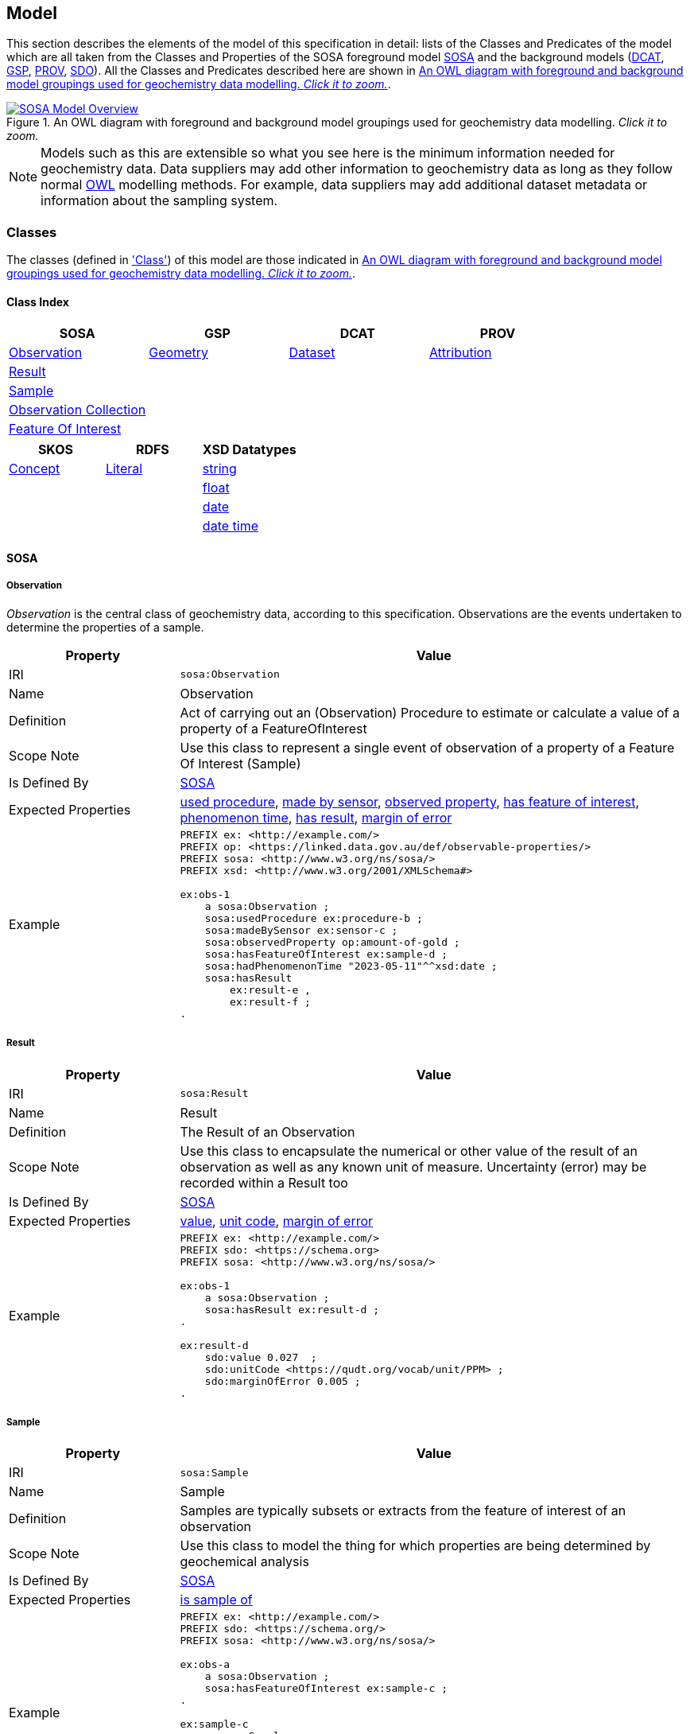 == Model

This section describes the elements of the model of this specification in detail: lists of the Classes and Predicates of the model which are all taken from the Classes and Properties of the SOSA foreground model <<SOSA, SOSA>> and the background models (<<DCAT, DCAT>>, <<GSP, GSP>>, <<PROV, PROV>>, <<SDO, SDO>>). All the Classes and Predicates described here are shown in <<whole-model>>.

[#whole-model]
.An OWL diagram with foreground and background model groupings used for geochemistry data modelling. _Click it to zoom._
image::../img/whole-model.svg[SOSA Model Overview,align="center",link="../img/whole-model.svg"]

NOTE: Models such as this are extensible so what you see here is the minimum information needed for geochemistry data. Data suppliers may add other information to geochemistry data as long as they follow normal <<OWL2, OWL>> modelling methods. For example, data suppliers may add additional dataset metadata or information about the sampling system.

=== Classes

The classes (defined in <<Class, 'Class'>>) of this model are those indicated in <<whole-model>>.

==== Class Index

|===
| SOSA | GSP | DCAT | PROV

| <<sosa:Observation, Observation>>                     | <<geo:Geometry, Geometry>>    | <<dcat:Dataset, Dataset>> | <<prov:Attribution, Attribution>>
| <<sosa:Result, Result>>                               |                               |                           |
| <<sosa:Sample, Sample>>                               |                               |                           |
| <<sosa:ObservationCollection, Observation Collection>> |                              |                           |
| <<sosa:FeatureOfInterest, Feature Of Interest>>       |                               |                           |
|===

|===
| SKOS | RDFS | XSD Datatypes

| <<skos:Concept, Concept>> | <<rdfs:Literal, Literal>> | <<xsd:string, string>>
|                           |                           | <<xsd:float, float>>
|                           |                           | <<xsd:date, date>>
|                           |                           | <<xsd:dateTime, date time>>
|===

[[sosa-classes]]
==== SOSA

[[sosa:Observation]]
===== Observation

_Observation_ is the central class of geochemistry data, according to this specification. Observations are the events undertaken to determine the properties of a sample.

[cols="2,6"]
|===
| Property | Value

| IRI | `sosa:Observation`
| Name | Observation
| Definition | Act of carrying out an (Observation) Procedure to estimate or calculate a value of a property of a FeatureOfInterest
| Scope Note | Use this class to represent a single event  of observation of a property of a Feature Of Interest (Sample)
| Is Defined By | <<SOSA, SOSA>>
| Expected Properties | <<sosa:usedProcedure, used procedure>>, <<sosa:madeBySensor, made by sensor>>, <<sosa:observedProperty, observed property>>, <<sosa:hasFeatureOfInterest, has feature of interest>>, <<sosa:phenomenonTime, phenomenon time>>, <<sosa:hasResult, has result>>, <<sdo:marginOfError, margin of error>>
| Example
a| [source,turtle]
----
PREFIX ex: <http://example.com/>
PREFIX op: <https://linked.data.gov.au/def/observable-properties/>
PREFIX sosa: <http://www.w3.org/ns/sosa/>
PREFIX xsd: <http://www.w3.org/2001/XMLSchema#>

ex:obs-1
    a sosa:Observation ;
    sosa:usedProcedure ex:procedure-b ;
    sosa:madeBySensor ex:sensor-c ;
    sosa:observedProperty op:amount-of-gold ;
    sosa:hasFeatureOfInterest ex:sample-d ;
    sosa:hadPhenomenonTime "2023-05-11"^^xsd:date ;
    sosa:hasResult
        ex:result-e ,
        ex:result-f ;
.
----
|===

[[sosa:Result]]
===== Result

[cols="2,6"]
|===
| Property | Value

| IRI | `sosa:Result`
| Name | Result
| Definition | The Result of an Observation
| Scope Note | Use this class to encapsulate the numerical or other value of the result of an observation as well as any known unit of measure. Uncertainty (error) may be recorded within a Result too
| Is Defined By | <<SOSA, SOSA>>
| Expected Properties | <<sdo:value, value>>, <<sdo:unitCode, unit code>>, <<sdo:marginOfError, margin of error>>
| Example
a| [source,turtle]
----
PREFIX ex: <http://example.com/>
PREFIX sdo: <https://schema.org>
PREFIX sosa: <http://www.w3.org/ns/sosa/>

ex:obs-1
    a sosa:Observation ;
    sosa:hasResult ex:result-d ;
.

ex:result-d
    sdo:value 0.027  ;
    sdo:unitCode <https://qudt.org/vocab/unit/PPM> ;
    sdo:marginOfError 0.005 ;
.
----
|===

[[sosa:Sample]]
===== Sample

[cols="2,6"]
|===
| Property | Value

| IRI | `sosa:Sample`
| Name | Sample
| Definition | Samples are typically subsets or extracts from the feature of interest of an observation
| Scope Note | Use this class to model the thing for which properties are being determined by geochemical analysis
| Is Defined By | <<SOSA, SOSA>>
| Expected Properties | <<sosa:isSampleOf, is sample of>>
| Example
a| [source,turtle]
----
PREFIX ex: <http://example.com/>
PREFIX sdo: <https://schema.org/>
PREFIX sosa: <http://www.w3.org/ns/sosa/>

ex:obs-a
    a sosa:Observation ;
    sosa:hasFeatureOfInterest ex:sample-c ;
.

ex:sample-c
    a sosa:Sample ;
    sdo:name "Sample C" ;
    sdo:additionalType ex:soil-sample ;
    sdo:description "A soil sample from Sandy Creek" ;
    sdo:location "Zillmere Rock Store: Zone 4, Shelf N, Box 3" ;
    sosa:isSampleOf ex:sandy-creek ;
.
----
|===

[[sosa:ObservationCollection]]
===== Observation Collection

[cols="2,6"]
|===
| Property | Value

| IRI | `sosa:ObservationCollection`
| Name | Observation Collection
| Definition | Collection of one or more observations, whose members share a common value for one or more predicate
| Scope Note | Use this class to represent batches of geochemistry observations. Additional metadata for batches, such as run numbers, may be added to the Observation Collection using scheme.org, DCAT or custom predicates
| Is Defined By | https://www.w3.org/TR/vocab-ssn-ext/[Extension to SSN]
| Expected Properties | <<sosa:hasMember, has member>> and predicates for <<sosa:Observation, Observation>> objects pertaining to all members of the collection
| Example
a| [source,turtle]
----
PREFIX ex: <http://example.com/>
PREFIX sosa: <http://www.w3.org/ns/sosa/>

ex:obs-1
    a sosa:Observation ;
.

ex:obs-2
    a sosa:Observation ;
.

ex:obs-3
    a sosa:Observation ;
.

# it is inferred that each of the member Observation objects of this
# Observation Collection object have the same Feature Of Interest
#- `ex:sample-d`
ex:obscol-a
    a sosa:ObservationCollection ;
    sosa:hasMember
        ex:obs-1 ,
        ex:obs-2 ,
        ex:obs-3 ;
    sosa:hasFeatureOfInterest ex:sample-d ;
.
----
|===

[[sosa:FeatureOfInterest]]
===== Feature Of Interest

[cols="2,6"]
|===
| Property | Value

| IRI | `sosa:FeatureOfInterest`
| Subclass of | `geo:Feature`
| Name | Feature Of Interest
| Definition | The thing whose property is being estimated or calculated in the course of an Observation to arrive at a Result
| Scope Note | Use this class to indicate not the direct object whose properties are observed by an `Observation` if that thing is a sample - use `Sample`. Use only if the thing whose properties are observed is the object of ultimate interest, e.g. a rock unit. Expected use is to indicate an FoI in an existing dataset, such as a geological unit in the https://linked.data.gov.au/dataset/qldgeofeatures[Queensland Geological Features Dataset]
| Is Defined By | <<SOSA, SOSA>>
| Expected Properties | Location and other properties relevant to the specific kind of Feature that this Feature of Interest it. Properties other than location are out of scope for geochemistry modelling
| Example
a| [source,turtle]
----
PREFIX ex: <http://example.com/>
PREFIX geo: <http://www.opengis.net/ont/geosparql#>
PREFIX skos: <http://www.w3.org/2004/02/skos/core#>
PREFIX sosa: <http://www.w3.org/ns/sosa/>

ex:obs-1
    a sosa:Observation ;
    sosa:hasFeatureOfInterest ex:sample-c ;
.

ex:sample-c
    a sosa:Sample ;
    sosa:isSampleOf <https://linked.data.gov.au/dataset/qldgeofeatures/AnakieProvince> ;
.

<https://linked.data.gov.au/dataset/qldgeofeatures/AnakieProvince>
    a sosa:FeatureOfInterest , geo:Feature ;
    geo:hasGeometry [
        a geo:Geometry ;
        geo:asWKT "POLYGON((146.850699 -23.704934,146.850699 -20.863771,148.028386 -20.863771,148.028386 -23.704934,146.850699 -23.704934))" ;
    ] ;
.
----
|===

[[geosparql-classes]]
==== GSP

[[geo:Geometry]]
===== Geometry

[cols="2,6"]
|===
| Property | Value

| IRI | `geo:Geometry`
| Name | Geometry
| Definition | A coherent set of direct positions in space. The positions are held within a Spatial Reference System (SRS)
| Scope Note | To be used to indicate geospatial coordinates for a <<sosa:FeatureOfInterest, Feature Of Interest>>
| Is Defined By | <<GSP, GSP>>
| Expected Properties | <<geo:asWKT, as WKT>>
| Example | See the Example for <<sosa:FeatureOfInterest, Feature Of Interest>>
|===

[[dcat-classes]]
==== DCAT

[[dcat:Dataset]]
===== Dataset

[cols="2,6"]
|===
| Property | Value

| IRI | `dcat:Dataset`
| Name | Dataset
| Definition | A collection of data, published or curated by a single agent, and available for access or download in one or more representations
| Scope Note | Use this class to describe a package of data that contains one or more <<sosa:ObservationCollection, Observation Collection>> objects.
| Is Defined By | <<SOSA, SOSA>>
| Expected Properties | At least <<sdo:name, name>>, <<sdo:description, description>>, <<sdo:dateCreated, data created>>, <<sdo:dateModified, data modified>>, and <<prov:qualifiedAttribution, qualified attribution>>, but potentially any other <<DCAT, DCAT>> and <<SDO, SDO>> predicates thought relevant to well describe the dataset. <<sdo:keywords, keyword>> predicate values may be calculated from contained data and need not be supplied.
| Example
a| [source,turtle]
----
PREFIX dcat: <http://www.w3.org/ns/dcat#>
PREFIX gch: <https://linked.data.gov.au/def/geochem/>
PREFIX ex: <http://example.com/>
PREFIX op: <https://linked.data.gov.au/def/observable-properties/>
PREFIX prov: <http://www.w3.org/ns/prov#>
PREFIX rc: <http://def.isotc211.org/iso19115/-1/2018/CitationAndResponsiblePartyInformation/code/CI_RoleCode/>
PREFIX sdo: <https://schema.org/>
PREFIX sosa: <http://www.w3.org/ns/sosa/>
PREFIX xsd: <http://www.w3.org/2001/XMLSchema#>

ex:dataset-n
    sdo:name "Example Dataset N" ;
    sdo:description "An example dataset containing an example Observation Collection object" ;
    sdo:dateCreated "2023-09-20"^^xsd:date ;
    sdo:dateModified "2023-09-22"^^xsd:date ;
    prov:qualifiedAttribution [
        prov:agent [
            a sdo:Organization ;
            sdo:name "ACME Pty Ltd" ;
            sdo:identifier "31 353 542 036"^^gch:ABN ;
        ] ;
        prov:hadRole rc:originator ;  # SKOS Concept for a role
    ] ;
    sdo:keywords op:amount-of-gold ;
    sdo:hasPart ex:obscol-a ;
.

ex:obscol-a
    a sosa:ObservationCollection ;
.
----
|===

[[prov-classes]]
==== PROV

[[prov:Attribution]]
===== Attribution

[cols="2,6"]
|===
| Property | Value

| IRI | `prov:Attribution`
| Name | Attribution
| Definition | The ascribing of an entity to an agent
| Scope Note | Use objects of this class to link <<dcat:Dataset, Dataset>> objects to <<prov:Agent, Agent>> objects and the roles they played with respect to the dataset
| Is Defined By | <<PROV, PROV>>
| Expected Properties | <<prov:agent, agent>>, <<prov:hadRole, had role>>
| Example | See the Example for <<dcat:Dataset, Dataset>>
|===

[[prov:Role]]
===== Role

[cols="2,6"]
|===
| Property | Value

| IRI | `prov:Role`
| Name | Role
| Definition | 
| Scope Note | Use <<SKOS, SKOS>>`Concept` instances from vocabularies of methods to indicate the `Role` played by an `Agent` with respect to a <<dcat:Dataset, Dataset>> object
| Is Defined By | <<PROV, PROV>>
| Expected Properties | <<SKOS, SKOS>> `Concept` properties, e.g. annotations (label & definition) and relations to other `Concept` objects
| Example | See the Example given for <<dcat:Dataset, Dataset>>
|===

[[skos-classes]]
==== SKOS

[[skos:Concept]]
===== Concept

[cols="2,6"]
|===
| Property | Value

| IRI | `skos:Concept`
| Name | Concept 
| Definition | An idea or notion; a unit of thought
| Scope Note | While this class is to be used to model the objects indicated by the properties listed in the <<Where, Vocabularies: Where>> section, Concepts are not expected to be explicitly defined instead, as the objects indicated by predicates such as <<prov:hadRole, had role>> are understood to be Concepts, use of this class is implied only
| Is Defined By | <<SKOS, SKOS>>
| Expected Properties | None
|===

==== RDFS

[[rdfs:Literal]]
===== Literal

[cols="2,6"]
|===
| Property | Value

| IRI | `rdfs:Literal`
| Name | Literal
| Definition | Literal values, eg. textual strings and integers
| Scope Note | Do not use this class directly but instead use specialised RDF literals, such as <<xsd:string, string>>, <<xsd:date, date>>, <<xsd:float, float>>,
| Is Defined By | <<RDFS>>
|===

==== XSD Datatypes

[[xsd:string]]
===== string

[cols="2,6"]
|===
| Property | Value

| IRI | `xsd:string`
| Name | string
| Definition | A literal datatype that may contain characters, line feeds, carriage returns, and tab characters
| Scope Note | This class is used whenever literal values are enclosed in quotes and not further qualified with another specialised datatype
| Is Defined By | <XSD2>>
| Example
a| [source,turtle]
----
PREFIX ex: <http://example.com/>
PREFIX skos: <http://www.w3.org/2004/02/skos/core#>

ex:procedure-b
    a skos:Concept ;
    skos:prefLabel "Procedure B" ;  # a string value
.
----
|===

[[xsd:float]]
===== float

[cols="2,6"]
|===
| Property | Value

| IRI | `xsd:float`
| Name | float
| Definition | A literal datatype representing a floating point number
| Scope Note | This class is used whenever literal values are numerical and contain a decimal point
| Is Defined By | <XSD2>>
| Example
a| [source,turtle]
----
PREFIX ex: <http://example.com/>
PREFIX sdo: <https://schema.org/>
PREFIX sosa: <http://www.w3.org/ns/sosa/>
PREFIX xsd: <http://www.w3.org/2001/XMLSchema#>

ex:obs-a
    a sosa:Result ;
    sdo:value 0.027  ; # a float value
    sdo:marginOfError "0.05"^^xsd:float ;  # also a float value
.
----
|===

[[xsd:date]]
===== date

[cols="2,6"]
|===
| Property | Value

| IRI | `xsd:date`
| Name | date
| Definition | A literal datatype representing a date, formatted according to https://en.wikipedia.org/wiki/ISO_8601[ISO 8601] (YYYY-MM-DD)
| Scope Note | Use this datatype for date literal values
| Is Defined By | <XSD2>>
| Example | See the Example for <<dcat:Dataset, Dataset>>
|===

[[xsd:dateTime]]
===== date time

[cols="2,6"]
|===
| Property | Value

| IRI | `xsd:dateTime`
| Name | date time
| Definition | A literal datatype representing a date and a time, formatted according to https://en.wikipedia.org/wiki/ISO_8601[ISO 8601] (YYYY-MM-DDTHH:II:SS.SSS)
| Scope Note | Use this datatype for date & time literal values
| Is Defined By | <XSD2>>
| Example
a| [source,turtle]
----
PREFIX ex: <http://example.com/>
PREFIX sosa: <http://www.w3.org/ns/sosa/>
PREFIX xsd: <http://www.w3.org/2001/XMLSchema#>

ex:obs-a
    a sosa:Observation ;
    sosa:phenomenonTime "2023-09-22T17:35:22"^^xsd:dateTime ;
.
----
|===

=== Predicates

The predicates (defined in <<Predicate, 'Predicate'>>) of this model are those indicated in <<whole-model>>.

==== Predicate Index

|===
| SOSA | GSP | PROV | SDO

| <<sosa:usedProcedure, used procedure>>                    | <<geo:asWKT, as WKT>>             | <<prov:qualifiedAttribution, qualified attribution>>  | <<sdo:name, name>>
| <<sosa:madeBySensor, made by sensor>>                     | <<geo:hasGeometry, has geometry>> | <<prov:agent, agent>>                                 | <<sdo:description, description>>
| <<sosa:observedProperty, observed property>>              |                                   | <<prov:hadRole, had role>>                            | <<sdo:dateCreated, date created>>
| <<sosa:hasFeatureOfInterest, has feature of interest>>    |                                   |                                                       | <<sdo:dateModified, date modified>>
| <<sosa:phenomenonTime, phenomenon time>>                  |                                   |                                                       | <<sdo:keywords, keywords>>
| <<sosa:hasResult, has result>>                            |                                   |                                                       | <<sdo:location, location>>
| <<sosa:isSampleOf, is sample of>>                         |                                   |                                                       | <<sdo:unitCode, unitCode>>
| <<sosa:hasMember, has member>>                            |                                   |                                                       | <<sdo:value, value>>
|                                                           |                                   |                                                       | <<sdo:marginOfError, margin of error>>
|                                                           |                                   |                                                       | <<sdo:additionalType, additional type>>
|===

[[sosa-predicates]]
==== SOSA

[[sosa:usedProcedure]]
===== used procedure

[cols="2,6"]
|===
| Property | Value

| IRI | `sosa:usedProcedure`
| Name | used procedure
| Definition | A relation to link to a re-usable Procedure used in making an Observation
| Scope Note | Use this property to indicate a `Procedure` used to obtain an <<sosa:Observation, Observation>> but indicate <<skos:Concept, Concept>> objects taken from vocabularies
| Is Defined By | <<SOSA, SOSA>>
| Example | See the Example for <<sosa:Observation, Observation>>
|===

[[sosa:madeBySensor]]
===== made by sensor

[cols="2,6"]
|===
| Property | Value

| IRI | `sosa:madeBySensor`
| Name | made by sensor
| Definition | Relation between an Observation and the Sensor which made the Observations
| Scope Note | Use this property to indicate a `Sensor` used to obtain an <<sosa:Observation, Observation>> but indicate <<skos:Concept, Concept>> objects taken from vocabularies
| Is Defined By | <<SOSA, SOSA>>
| Example | See the Example for <<sosa:Observation, Observation>>
|===

[[sosa:observedProperty]]
===== observed property

[cols="2,6"]
|===
| Property | Value

| IRI | `sosa:observedProperty`
| Name | observed property
| Definition | Relation linking an Observation to the property that was observed. The Observable Property should be a property of the Feature Of Interest
| Scope Note | Use this property to indicate an `ObservableProperty` observed by an <<sosa:Observation, Observation>> but indicate <<skos:Concept, Concept>> objects taken from vocabularies
| Is Defined By | <<SOSA, SOSA>>
| Example | See the Example for <<sosa:Observation, Observation>>
|===

[[sosa:hasFeatureOfInterest]]
===== has feature of interest

[cols="2,6"]
|===
| Property | Value

| IRI | `sosa:hasFeatureOfInterest`
| Name | has feature of interest
| Definition | Relation between an Observation and the entity whose quality was observed
| Scope Note | Use this property to indicate a <<sosa:FeatureOfInterest, Feature Of Interest>> whose properties were observed by an <<sosa:Observation, Observation>> and expect to indicate objects taken from lists of spatial objects
| Is Defined By | <<SOSA, SOSA>>
| Example | See the Example for <<sosa:FeatureOfInterest, Feature Of Interest>>
|===

[[sosa:phenomenonTime]]
===== phenomenon time

[cols="2,6"]
|===
| Property | Value

| IRI | `sosa:phenomenonTime`
| Name | phenomenon time
| Definition | The time that the Result of an Observation applies to the FeatureOfInterest
| Scope Note | Use this property to indicate the date and time of the production of a <<sosa:Result, Result>> by an <<sosa:Observation, Observation>>. Indicate a literal <<xsd:dateTime, date time>> or <<xsd:date, date>> value
| Is Defined By | <<SOSA, SOSA>>
| Example | See the Example for <<sosa:Observation, Observation>>
|===

[[sosa:hasResult]]
===== has result

[cols="2,6"]
|===
| Property | Value

| IRI | `sosa:hasResult`
| Name | has result
| Definition |Relation linking an Observation and a Result, which contains a value representing the value associated with the observed Property
| Scope Note | Use this property to indicate the <<sosa:Result, Result>>, or multiple Results, produced by an <<sosa:Observation, Observation>>
| Is Defined By | <<SOSA, SOSA>>
| Example | See the Example for <<sosa:Observation, Observation>>
|===

[[sosa:isSampleOf]]
===== is sample of

[cols="2,6"]
|===
| Property | Value

| IRI | `sosa:isSampleOf`
| Name | is sample of
| Definition | Relation from a Sample to the FeatureOfInterest that it is intended to be representative of
| Scope Note | Use this property to indicate the <<sosa:FeatureOfInterest, Feature Of Interest>> that a <<sosa:Sample, Sample>> is a sample of
| Is Defined By | <<SOSA, SOSA>>
| Example | See the Example of <<sosa:FeatureOfInterest, Feature Of Interest>>
|===

[[sosa:hasMember]]
===== has member

[cols="2,6"]
|===
| Property | Value

| IRI | `sosa:hasMember`
| Name | has member
| Definition | Link to a member of a collection of observations that share the same value for one or more of the characteristic properties
| Scope Note | Use this property to link the <<sosa:ObservationCollection, Observation Collection>> objects to <<sosa:Observation, Observation>>
| Is Defined By | <<SOSA, SOSA>>
| Example | See the Example for <<sosa:ObservationCollection, Observation Collection>>
|===

[[geosparql-predicates]]
==== GSP

[[geo:hasGeometry]]
===== has geometry

[cols="2,6"]
|===
| Property | Value

| IRI | `geo:hasGeometry`
| Name | has geometry
| Definition | A spatial representation for a given Feature
| Scope Note | Use this property to link a <<geo:Feature, Feature>> to a <<geo:Geometry, Geometry>>
| Is Defined By | <<GSP, GSP>>
| Example | See the Example for <<sosa:FeatureOfInterest, Feature Of Interest>>
|===

[[geo:asWKT]]
===== as WKT

[cols="2,6"]
|===
| Property | Value

| IRI | `geo:asWKT`
| Name | as WKT
| Definition | The WKT serialization of a Geometry
| Scope Note | Use this property to indicate a https://en.wikipedia.org/wiki/Well-known_text_representation_of_geometry[Well-Known Text] representation of a <<geo:Geometry, Geometry>>
| Is Defined By | <<GSP, GSP>>
| Example | See the Example for <<sosa:FeatureOfInterest, Feature Of Interest>>
|===

[[prov-predicates]]
==== PROV

[[prov:qualifiedAttribution]]
===== qualified attribution

[cols="2,6"]
|===
| Property | Value

| IRI | `prov:qualifiedAttribution`
| Name | qualified attribution
| Definition | The ascribing of an entity to an agent
| Scope Note | Use this predicate to link a <<dcat:Dataset, Dataset>> to a <<prov:Attribution, Attribution>> which then links to an <<prov:Agent, Agent>>, which is likely to be either a <<sdo:Organization, Organization>> or a <<sdo:Person, Person>>, and a <<prov:Role, Role>>
| Is Defined By | <<PROV, PROV>>
| Example | See the Example for <<dcat:Dataset, Dataset>>
|===

[[prov:agent]]
===== agent

[cols="2,6"]
|===
| Property | Value

| IRI | `prov:agent`
| Name | agent
| Definition | References an <<prov:Agent, Agent>> which influenced a resource
| Scope Note | Use this predicate to link an <<prov:Attribution, Attribution>> to an <<prov:Agent, Agent>>, which is likely to be either a <<sdo:Organization, Organization>> or a <<sdo:Person, Person>>
| Is Defined By | <<PROV, PROV>>
| Example | See the Example for <<dcat:Dataset, Dataset>>
|===

[[prov:hadRole]]
===== had role

[cols="2,6"]
|===
| Property | Value

| IRI | `prov:hadRole`
| Name | had role
| Definition | A role is the function of an entity or agent with respect to an activity
| Scope Note | Use this predicate to link an <<prov:Attribution, Attribution>> to a <<prov:Role, Role>>
| Is Defined By | <<PROV, PROV>>
| Example | See the Example for <<dcat:Dataset, Dataset>>
|===

[[sdo-predicates]]
==== SDO

[[sdo:name]]
===== name

[cols="2,6"]
|===
| Property | Value

| IRI | `sdo:name`
| Name | name
| Definition | The name of the item
| Scope Note | Use this predicate to indicate a textual name for something
| Is Defined By | <<SDO, SDO>>
| Example | See the Example for <<dcat:Dataset, Dataset>>
|===

[[sdo:description]]
===== description

[cols="2,6"]
|===
| Property | Value

| IRI | `sdo:description`
| Name | description
| Definition | A description of the item
| Scope Note | Use this predicate to indicate a textual description for something
| Is Defined By | <<SDO, SDO>>
| Example | See the Example for <<dcat:Dataset, Dataset>>
|===

[[sdo:dateCreated]]
===== date created

[cols="2,6"]
|===
| Property | Value

| IRI | `sdo:dateCreated`
| Name | date created
| Definition | The date on which the CreativeWork was created
| Scope Note | Use this predicate to indicate a <<xsd:date, date>> or <<xsd:dateTime, date time>>
| Is Defined By | <<SDO, SDO>>
| Example | See the Example for <<dcat:Dataset, Dataset>>
|===

[[sdo:dateModified]]
===== date modified

[cols="2,6"]
|===
| Property | Value

| IRI | `sdo:dateModified`
| Name | date modified
| Definition | The date on which the CreativeWork was most recently modified
| Scope Note | Use this predicate to indicate a <<xsd:date, date>> or <<xsd:dateTime, date time>>
| Is Defined By | <<SDO, SDO>>
| Example | See the Example for <<dcat:Dataset, Dataset>>
|===

[[sdo:keywords]]
===== keywords

[cols="2,6"]
|===
| Property | Value

| IRI | `sdo:dateModified`
| Name | date modified
| Definition | Keywords or tags used to describe some item
| Scope Note | Use this predicate to indicate <<skos:Concept, Concept>> objects from vocabularies that the object for which this predicate is set, likely a <<dcat:Dataset, Dataset>> is related to. This property is likely to be automatically calculated for datasets, based on the objects indicated by predicates such as <<sosa:observedProperty, observed property>> and other things that the data within it references
| Is Defined By | <<SDO, SDO>>
| Example | See the Example for <<dcat:Dataset, Dataset>>
|===

[[sdo:location]]
===== location

[cols="2,6"]
|===
| Property | Value

| IRI | `sdo:location`
| Name | location
| Definition | The location of, for example, where an event is happening, where an organization is located, or where an action takes place
| Scope Note | Use this predicate to indicate either a located objects supplied externally or a textual description of a location that is being indicated for something, like a <<sosa:Sample, Sample>>. Note, The best use of this property is to indicate objects in managed spatial object collections, but this property should also be used to indicate a location description in text when that is better that indicating it with a <<geo:Geometry, Geometry>>, as per the Example for <<sosa:Sample, Sample>>
| Is Defined By | <<SDO, SDO>>
| Example | See the Example for <<sosa:Sample, Sample>>
|===

[[sdo:unitCode]]
===== unit code

[cols="2,6"]
|===
| Property | Value

| IRI | `sdo:unitCode`
| Name | unit code
| Definition | The unit of measurement given using a URL
| Scope Note | Use this predicate to indicate a <<skos:Concept, Concept>> in a vocabulary of units of measure
| Is Defined By | <<SDO, SDO>>
| Example | See the Example for <<sosa:Result, Result>>
|===

[[sdo:value]]
===== value

[cols="2,6"]
|===
| Property | Value

| IRI | `sdo:value`
| Name | value
| Definition | The simple data type - text, number, date etc. - representation of a quantity
| Scope Note | Use this predicate to indicate a literal value within the <<sosa:Result, Result>> of an <<sosa:Observation, Observation>>
| Is Defined By | <<SDO, SDO>>
| Example | See the Example for <<sosa:Result, Result>>
|===

[[sdo:marginOfError]]
===== margin of error

[cols="2,6"]
|===
| Property | Value

| IRI | `sdo:marginOfError`
| Name | margin of error
| Definition | A margin of error for an Observation
| Scope Note | Use this predicate to indicate a numerical or categorical margin of error within the <<sosa:Result, Result>> of an <<sosa:Observation, Observation>>
| Is Defined By | <<SDO, SDO>>
| Example | See the Example for <<sosa:Result, Result>>
|===

[[sdo:additionalType]]
===== additional type

[cols="2,6"]
|===
| Property | Value

| IRI | `sdo:additionalType`
| Name | additional type
| Definition | An additional type for the item, typically used for adding more specific types from external vocabularies
| Scope Note | Use this predicate to indicate a <<skos:Concept, Concept>> from a vocabulary containing specialised types of the object that this predicates is used on, e.g. values from a _Sample Types_ vocabulary if the object using this is a <<sosa:Sample, Sample>>
| Is Defined By | <<SDO, SDO>>
| Example | See the Example for <<sosa:Sample, Sample>>
|===
